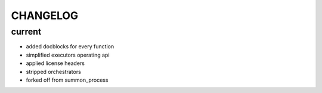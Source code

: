 CHANGELOG
=========

current
-------
- added docblocks for every function
- simplified executors operating api
- applied license headers
- stripped orchestrators
- forked off from summon_process
